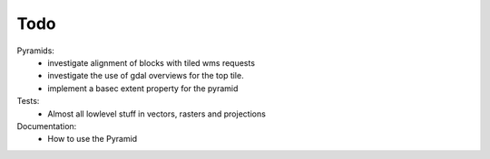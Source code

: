 Todo
====

Pyramids:
    - investigate alignment of blocks with tiled wms requests
    - investigate the use of gdal overviews for the top tile.
    - implement a basec extent property for the pyramid

Tests:
    - Almost all lowlevel stuff in vectors, rasters and projections

Documentation:
    - How to use the Pyramid

